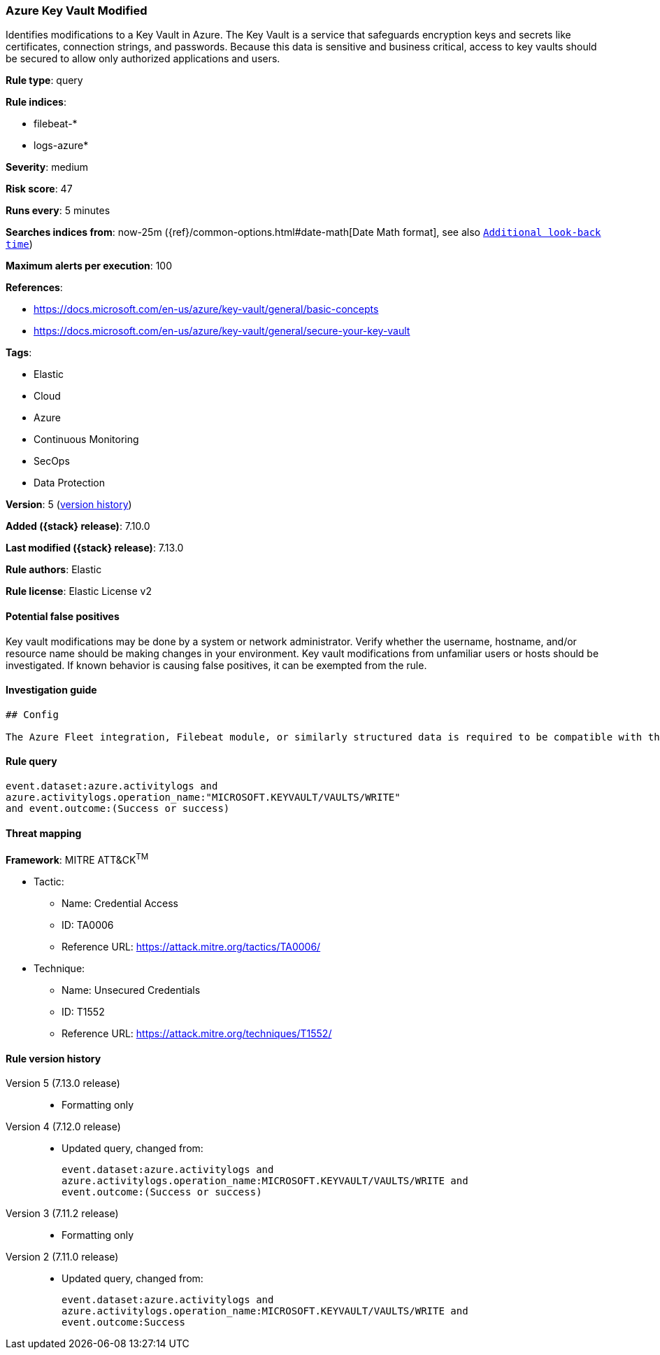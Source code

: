 [[azure-key-vault-modified]]
=== Azure Key Vault Modified

Identifies modifications to a Key Vault in Azure. The Key Vault is a service that safeguards encryption keys and secrets like certificates, connection strings, and passwords. Because this data is sensitive and business critical, access to key vaults should be secured to allow only authorized applications and users.

*Rule type*: query

*Rule indices*:

* filebeat-*
* logs-azure*

*Severity*: medium

*Risk score*: 47

*Runs every*: 5 minutes

*Searches indices from*: now-25m ({ref}/common-options.html#date-math[Date Math format], see also <<rule-schedule, `Additional look-back time`>>)

*Maximum alerts per execution*: 100

*References*:

* https://docs.microsoft.com/en-us/azure/key-vault/general/basic-concepts
* https://docs.microsoft.com/en-us/azure/key-vault/general/secure-your-key-vault

*Tags*:

* Elastic
* Cloud
* Azure
* Continuous Monitoring
* SecOps
* Data Protection

*Version*: 5 (<<azure-key-vault-modified-history, version history>>)

*Added ({stack} release)*: 7.10.0

*Last modified ({stack} release)*: 7.13.0

*Rule authors*: Elastic

*Rule license*: Elastic License v2

==== Potential false positives

Key vault modifications may be done by a system or network administrator. Verify whether the username, hostname, and/or resource name should be making changes in your environment. Key vault modifications from unfamiliar users or hosts should be investigated. If known behavior is causing false positives, it can be exempted from the rule.

==== Investigation guide


[source,markdown]
----------------------------------
## Config

The Azure Fleet integration, Filebeat module, or similarly structured data is required to be compatible with this rule.
----------------------------------


==== Rule query


[source,js]
----------------------------------
event.dataset:azure.activitylogs and
azure.activitylogs.operation_name:"MICROSOFT.KEYVAULT/VAULTS/WRITE"
and event.outcome:(Success or success)
----------------------------------

==== Threat mapping

*Framework*: MITRE ATT&CK^TM^

* Tactic:
** Name: Credential Access
** ID: TA0006
** Reference URL: https://attack.mitre.org/tactics/TA0006/
* Technique:
** Name: Unsecured Credentials
** ID: T1552
** Reference URL: https://attack.mitre.org/techniques/T1552/

[[azure-key-vault-modified-history]]
==== Rule version history

Version 5 (7.13.0 release)::
* Formatting only

Version 4 (7.12.0 release)::
* Updated query, changed from:
+
[source, js]
----------------------------------
event.dataset:azure.activitylogs and
azure.activitylogs.operation_name:MICROSOFT.KEYVAULT/VAULTS/WRITE and
event.outcome:(Success or success)
----------------------------------

Version 3 (7.11.2 release)::
* Formatting only

Version 2 (7.11.0 release)::
* Updated query, changed from:
+
[source, js]
----------------------------------
event.dataset:azure.activitylogs and
azure.activitylogs.operation_name:MICROSOFT.KEYVAULT/VAULTS/WRITE and
event.outcome:Success
----------------------------------

